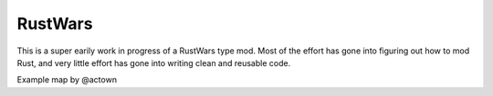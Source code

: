 RustWars
========

This is a super earily work in progress of a RustWars type mod. Most of the effort has gone into figuring out
how to mod Rust, and very little effort has gone into writing clean and reusable code.

Example map by @actown
